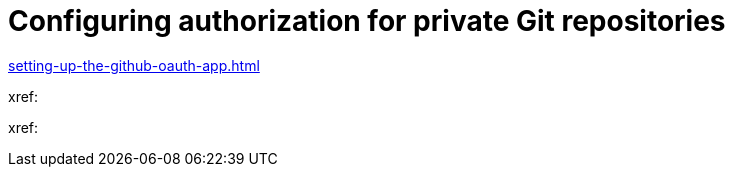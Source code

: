 :_content-type: CONCEPT
:description: Configuring authorization for private Git repositories
:keywords: configuring-authorization, configure-authorization, private-repository, private-git-repository, private-repo, private-git-repo
:navtitle: URL of your {prod-short} dashboard
// :page-aliases:

[id="configuring-authorization-for-private-git-repositories_{context}"]
= Configuring authorization for private Git repositories

xref:setting-up-the-github-oauth-app.adoc[]

xref:

xref: